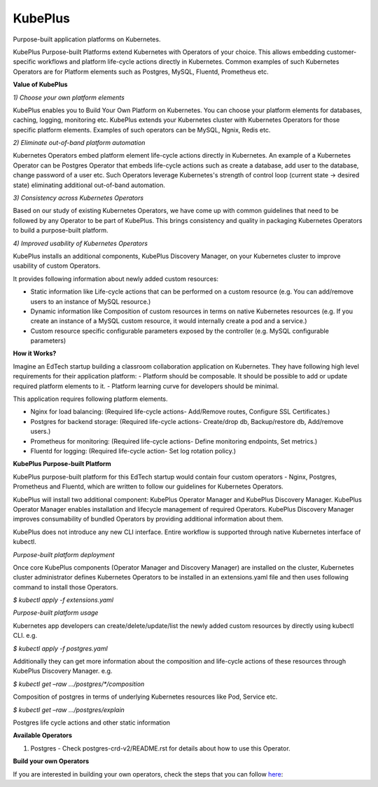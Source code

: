 =========
KubePlus
=========

Purpose-built application platforms on Kubernetes.

KubePlus Purpose-built Platforms extend Kubernetes with Operators of your choice.
This allows embedding customer-specific workflows and platform life-cycle actions directly in Kubernetes.
Common examples of such Kubernetes Operators are for Platform elements such as 
Postgres, MySQL, Fluentd, Prometheus etc.

**Value of KubePlus**

*1) Choose your own platform elements*

KubePlus enables you to Build Your Own Platform on Kubernetes. You can choose your platform elements for databases, caching, logging, monitoring etc. 
KubePlus extends your Kubernetes cluster with Kubernetes Operators for those specific platform elements.
Examples of such operators can be MySQL, Ngnix, Redis etc. 


*2) Eliminate out-of-band platform automation*

Kubernetes Operators embed platform element life-cycle actions directly in Kubernetes. An example of a Kubernetes Operator can be Postgres Operator that 
embeds life-cycle actions such as create a database, add user to the database, change password of a user etc.
Such Operators leverage Kubernetes's strength of control loop (current state -> desired state) eliminating additional out-of-band automation.


*3) Consistency across Kubernetes Operators*

Based on our study of existing Kubernetes Operators, we have come up with common guidelines that need to be followed by any Operator to be part of KubePlus. 
This brings consistency and quality in packaging Kubernetes Operators to build a purpose-built platform.


*4) Improved usability of Kubernetes Operators*

KubePlus installs an additional components, KubePlus Discovery Manager, on your Kubernetes cluster to improve usability of custom Operators.

It provides following information about newly added custom resources:

- Static information like Life-cycle actions that can be performed on a custom resource (e.g. You can add/remove users to an instance of MySQL resource.)

- Dynamic information like Composition of custom resources in terms on native Kubernetes resources (e.g. If you create an instance of a MySQL custom resource, it would internally create a pod and a service.)

- Custom resource specific configurable parameters exposed by the controller (e.g. MySQL configurable parameters)


**How it Works?**

Imagine an EdTech startup building a classroom collaboration application on Kubernetes. They have following high level requirements for their application platform:
- Platform should be composable. It should be possible to add or update required platform elements to it.
- Platform learning curve for developers should be minimal.

This application requires following platform elements.

- Nginx for load balancing: (Required life-cycle actions- Add/Remove routes, Configure SSL Certificates.)

- Postgres for backend storage: (Required life-cycle actions- Create/drop db, Backup/restore db, Add/remove users.)

- Prometheus for monitoring: (Required life-cycle actions- Define monitoring endpoints, Set metrics.)

- Fluentd for logging: (Required life-cycle action- Set log rotation policy.)


**KubePlus Purpose-built Platform**

KubePlus purpose-built platform for this EdTech startup would contain four custom operators - Nginx, Postgres, Prometheus and Fluentd, which are written to 
follow our guidelines for Kubernetes Operators.

KubePlus will install two additional component: KubePlus Operator Manager and KubePlus Discovery Manager. KubePlus Operator Manager enables installation and lifecycle management of required Operators. KubePlus Discovery Manager improves consumability of bundled Operators by providing additional information about them. 

KubePlus does not introduce any new CLI interface. 
Entire workflow is supported through native Kubernetes interface of kubectl. 

*Purpose-built platform deployment*

Once core KubePlus components (Operator Manager and Discovery Manager) are installed on the cluster, Kubernetes cluster administrator defines Kubernetes Operators to be installed in an extensions.yaml file and then uses following command to install those Operators. 

`$ kubectl apply -f extensions.yaml`

*Purpose-built platform usage*

Kubernetes app developers can create/delete/update/list the newly added 
custom resources by directly using kubectl CLI. e.g. 

`$ kubectl apply -f postgres.yaml`

Additionally they can get more information about the composition and life-cycle actions of these resources through KubePlus Discovery Manager. e.g. 

`$ kubectl get –raw …/postgres/*/composition`

Composition of postgres in terms of underlying Kubernetes resources like Pod, Service etc. 

`$ kubectl get –raw …/postgres/explain`

Postgres life cycle actions and other static information



**Available Operators**

1) Postgres
   - Check postgres-crd-v2/README.rst for details about how to use this Operator.


**Build your own Operators**

If you are interested in building your own operators, check the steps that you can follow here_:

.. _here: https://github.com/cloud-ark/kubeplus/issues/14

